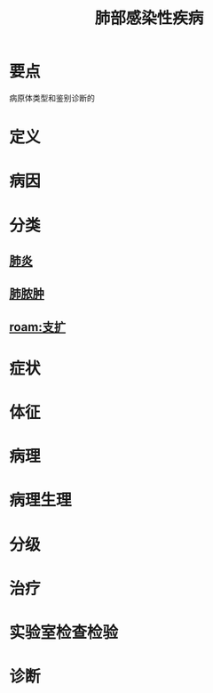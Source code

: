 #+title: 肺部感染性疾病
#+HUGO_BASE_DIR: ~/Org/www/
#+roam_tags:名词解释
* 要点
病原体类型和鉴别诊断的
* 定义
* 病因
* 分类
** [[file:2020101311-肺炎.org][肺炎]]
** [[file:2020101408-肺脓肿.org][肺脓肿]]
** [[roam:支扩]]
* 症状
* 体征
* 病理
* 病理生理
* 分级
* 治疗
* 实验室检查检验
* 诊断
  
